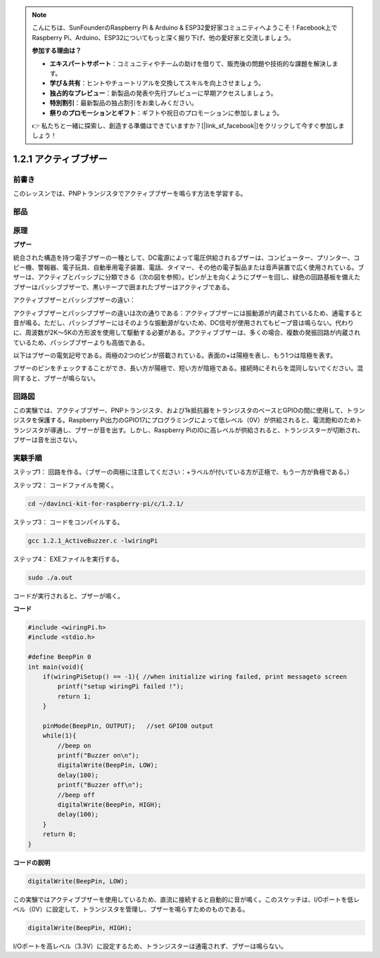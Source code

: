 .. note::

    こんにちは、SunFounderのRaspberry Pi & Arduino & ESP32愛好家コミュニティへようこそ！Facebook上でRaspberry Pi、Arduino、ESP32についてもっと深く掘り下げ、他の愛好家と交流しましょう。

    **参加する理由は？**

    - **エキスパートサポート**：コミュニティやチームの助けを借りて、販売後の問題や技術的な課題を解決します。
    - **学び＆共有**：ヒントやチュートリアルを交換してスキルを向上させましょう。
    - **独占的なプレビュー**：新製品の発表や先行プレビューに早期アクセスしましょう。
    - **特別割引**：最新製品の独占割引をお楽しみください。
    - **祭りのプロモーションとギフト**：ギフトや祝日のプロモーションに参加しましょう。

    👉 私たちと一緒に探索し、創造する準備はできていますか？[|link_sf_facebook|]をクリックして今すぐ参加しましょう！

1.2.1 アクティブブザー
======================


前書き
------------

このレッスンでは、PNPトランジスタでアクティブブザーを鳴らす方法を学習する。

部品
----------

.. image:: ../img/list_1.2.1.png


原理
---------

**ブザー**

統合された構造を持つ電子ブザーの一種として、DC電源によって電圧供給されるブザーは、コンピューター、プリンター、コピー機、警報器、電子玩具、自動車用電子装置、電話、タイマー、その他の電子製品または音声装置で広く使用されている。ブザーは、アクティブとパッシブに分類できる（次の図を参照）。ピンが上を向くようにブザーを回し、緑色の回路基板を備えたブザーはパッシブブザーで、黒いテープで囲まれたブザーはアクティブである。

アクティブブザーとパッシブブザーの違い：

.. image:: ../img/image101.png
    :width: 400
    :align: center


アクティブブザーとパッシブブザーの違いは次の通りである：アクティブブザーには振動源が内蔵されているため、通電すると音が鳴る。ただし、パッシブブザーにはそのような振動源がないため、DC信号が使用されてもビープ音は鳴らない。代わりに、周波数が2K〜5Kの方形波を使用して駆動する必要がある。アクティブブザーは、多くの場合、複数の発振回路が内蔵されているため、パッシブブザーよりも高価である。

以下はブザーの電気記号である。両極の2つのピンが搭載されている。表面の+は陽極を表し、もう1つは陰極を表す。

.. image:: ../img/image102.png
    :width: 150
    :align: center


ブザーのピンをチェックすることができ、長い方が陽極で、短い方が陰極である。接続時にそれらを混同しないでください。混同すると、ブザーが鳴らない。

回路図
-----------------

この実験では、アクティブブザー、PNPトランジスタ、および1k抵抗器をトランジスタのベースとGPIOの間に使用して、トランジスタを保護する。Raspberry Pi出力のGPIO17にプログラミングによって低レベル（0V）が供給されると、電流飽和のためトランジスタが導通し、ブザーが音を出す。しかし、Raspberry PiのIOに高レベルが供給されると、トランジスターが切断され、ブザーは音を出さない。

.. image:: ../img/image332.png


実験手順
-----------------------

ステップ1： 回路を作る。（ブザーの両極に注意してください：+ラベルが付いている方が正極で、もう一方が負極である。）

.. image:: ../img/image104.png
    :width: 800



ステップ2： コードファイルを開く。

.. raw:: html

   <run></run>

.. code-block::

    cd ~/davinci-kit-for-raspberry-pi/c/1.2.1/

ステップ3： コードをコンパイルする。

.. raw:: html

   <run></run>

.. code-block::

    gcc 1.2.1_ActiveBuzzer.c -lwiringPi

ステップ4： EXEファイルを実行する。

.. raw:: html

   <run></run>

.. code-block::

    sudo ./a.out

コードが実行されると、ブザーが鳴く。


**コード**

.. code-block:: c

    #include <wiringPi.h>
    #include <stdio.h>

    #define BeepPin 0
    int main(void){
        if(wiringPiSetup() == -1){ //when initialize wiring failed, print messageto screen
            printf("setup wiringPi failed !");
            return 1;
        }
        
        pinMode(BeepPin, OUTPUT);   //set GPIO0 output
        while(1){
            //beep on
            printf("Buzzer on\n");
            digitalWrite(BeepPin, LOW);
            delay(100);
            printf("Buzzer off\n");
            //beep off
            digitalWrite(BeepPin, HIGH);
            delay(100);
        }
        return 0;
    }

**コードの説明**

.. code-block:: c

    digitalWrite(BeepPin, LOW);

この実験ではアクティブブザーを使用しているため、直流に接続すると自動的に音が鳴く。このスケッチは、I/Oポートを低レベル（0V）に設定して、トランジスタを管理し、ブザーを鳴らすためのものである。

.. code-block:: c

    digitalWrite(BeepPin, HIGH);

I/Oポートを高レベル（3.3V）に設定するため、トランジスターは通電されず、ブザーは鳴らない。
